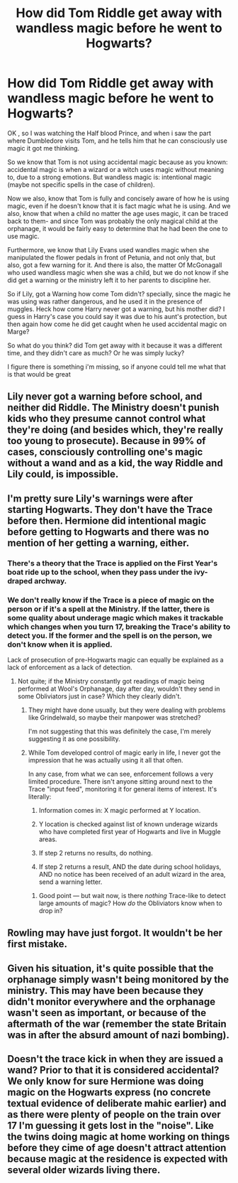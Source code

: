 #+TITLE: How did Tom Riddle get away with wandless magic before he went to Hogwarts?

* How did Tom Riddle get away with wandless magic before he went to Hogwarts?
:PROPERTIES:
:Author: alexandra10566
:Score: 4
:DateUnix: 1528760937.0
:DateShort: 2018-Jun-12
:FlairText: Discussion:slytherin::hogwarts:
:END:
OK , so I was watching the Half blood Prince, and when i saw the part where Dumbledore visits Tom, and he tells him that he can consciously use magic it got me thinking.

So we know that Tom is not using accidental magic because as you known: accidental magic is when a wizard or a witch uses magic without meaning to, due to a strong emotions. But wandless magic is: intentional magic (maybe not specific spells in the case of children).

Now we also, know that Tom is fully and concisely aware of how he is using magic, even if he doesn't know that it is fact magic what he is using. And we also, know that when a child no matter the age uses magic, it can be traced back to them- and since Tom was probably the only magical child at the orphanage, it would be fairly easy to determine that he had been the one to use magic.

Furthermore, we know that Lily Evans used wandles magic when she manipulated the flower pedals in front of Petunia, and not only that, but also, got a few warning for it. And there is also, the matter Of McGonagall who used wandless magic when she was a child, but we do not know if she did get a warning or the ministry left it to her parents to discipline her.

So if Lily, got a Warning how come Tom didn't? specially, since the magic he was using was rather dangerous, and he used it in the presence of muggles. Heck how come Harry never got a warning, but his mother did? I guess in Harry's case you could say it was due to his aunt's protection, but then again how come he did get caught when he used accidental magic on Marge?

So what do you think? did Tom get away with it because it was a different time, and they didn't care as much? Or he was simply lucky?

I figure there is something i'm missing, so if anyone could tell me what that is that would be great


** Lily never got a warning before school, and neither did Riddle. The Ministry doesn't punish kids who they presume cannot control what they're doing (and besides which, they're really too young to prosecute). Because in 99% of cases, consciously controlling one's magic without a wand and as a kid, the way Riddle and Lily could, is impossible.
:PROPERTIES:
:Author: MindForgedManacle
:Score: 26
:DateUnix: 1528763850.0
:DateShort: 2018-Jun-12
:END:


** I'm pretty sure Lily's warnings were after starting Hogwarts. They don't have the Trace before then. Hermione did intentional magic before getting to Hogwarts and there was no mention of her getting a warning, either.
:PROPERTIES:
:Author: girlikecupcake
:Score: 14
:DateUnix: 1528763082.0
:DateShort: 2018-Jun-12
:END:

*** There's a theory that the Trace is applied on the First Year's boat ride up to the school, when they pass under the ivy-draped archway.
:PROPERTIES:
:Author: Jahoan
:Score: 9
:DateUnix: 1528767129.0
:DateShort: 2018-Jun-12
:END:


*** We don't really know if the Trace is a piece of magic on the person or if it's a spell at the Ministry. If the latter, there is some quality about underage magic which makes it trackable which changes when you turn 17, breaking the Trace's ability to detect you. If the former and the spell is on the person, we don't know when it is applied.

Lack of prosecution of pre-Hogwarts magic can equally be explained as a lack of enforcement as a lack of detection.
:PROPERTIES:
:Author: Taure
:Score: 3
:DateUnix: 1528783141.0
:DateShort: 2018-Jun-12
:END:

**** Not quite; if the Ministry constantly got readings of magic being performed at Wool's Orphanage, day after day, wouldn't they send in some Obliviators just in case? Which they clearly didn't.
:PROPERTIES:
:Author: Achille-Talon
:Score: 2
:DateUnix: 1528793894.0
:DateShort: 2018-Jun-12
:END:

***** They might have done usually, but they were dealing with problems like Grindelwald, so maybe their manpower was stretched?

I'm not suggesting that this was definitely the case, I'm merely suggesting it as one possibility.
:PROPERTIES:
:Author: Lysianda
:Score: 1
:DateUnix: 1528810447.0
:DateShort: 2018-Jun-12
:END:


***** While Tom developed control of magic early in life, I never got the impression that he was actually using it all that often.

In any case, from what we can see, enforcement follows a very limited procedure. There isn't anyone sitting around next to the Trace "input feed", monitoring it for general items of interest. It's literally:

1. Information comes in: X magic performed at Y location.

2. Y location is checked against list of known underage wizards who have completed first year of Hogwarts and live in Muggle areas.

3. If step 2 returns no results, do nothing.

4. If step 2 returns a result, AND the date during school holidays, AND no notice has been received of an adult wizard in the area, send a warning letter.
:PROPERTIES:
:Author: Taure
:Score: 1
:DateUnix: 1528827139.0
:DateShort: 2018-Jun-12
:END:

****** Good point --- but wait now, is there /nothing/ Trace-like to detect large amounts of magic? How /do/ the Obliviators know when to drop in?
:PROPERTIES:
:Author: Achille-Talon
:Score: 1
:DateUnix: 1528829639.0
:DateShort: 2018-Jun-12
:END:


** Rowling may have just forgot. It wouldn't be her first mistake.
:PROPERTIES:
:Author: Murphy540
:Score: 4
:DateUnix: 1528803676.0
:DateShort: 2018-Jun-12
:END:


** Given his situation, it's quite possible that the orphanage simply wasn't being monitored by the ministry. This may have been because they didn't monitor everywhere and the orphanage wasn't seen as important, or because of the aftermath of the war (remember the state Britain was in after the absurd amount of nazi bombing).
:PROPERTIES:
:Author: Spring-King
:Score: 2
:DateUnix: 1528767077.0
:DateShort: 2018-Jun-12
:END:


** Doesn't the trace kick in when they are issued a wand? Prior to that it is considered accidental? We only know for sure Hermione was doing magic on the Hogwarts express (no concrete textual evidence of deliberate mahic earlier) and as there were plenty of people on the train over 17 I'm guessing it gets lost in the "noise". Like the twins doing magic at home working on things before they cime of age doesn't attract attention because magic at the residence is expected with several older wizards living there.
:PROPERTIES:
:Author: Judy-Lee
:Score: 2
:DateUnix: 1528771984.0
:DateShort: 2018-Jun-12
:END:
